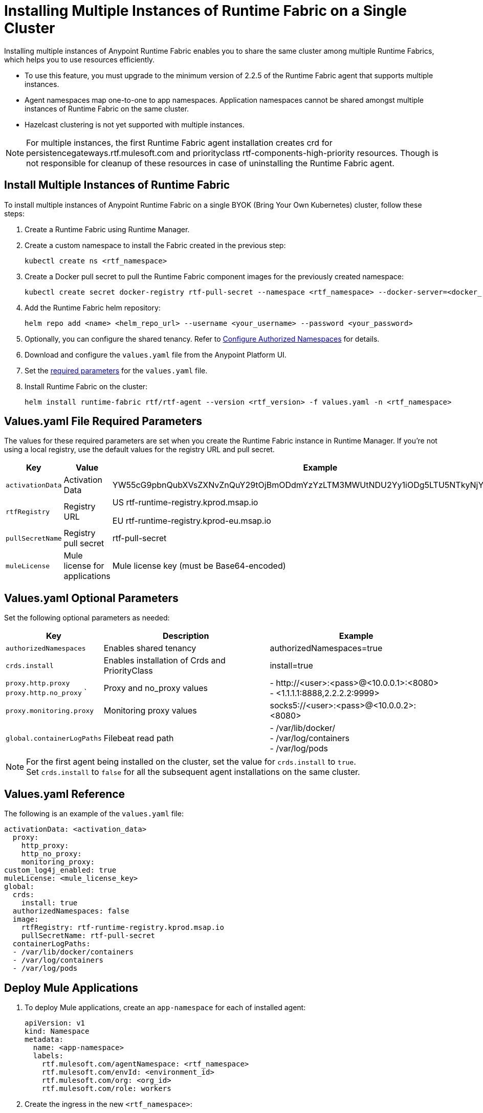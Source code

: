 = Installing Multiple Instances of Runtime Fabric on a Single Cluster

Installing multiple instances of Anypoint Runtime Fabric enables you to share the same cluster among multiple Runtime Fabrics, which helps you to use resources efficiently.

* To use this feature, you must upgrade to the minimum version of 2.2.5 of the Runtime Fabric agent that supports multiple instances.
* Agent namespaces map one-to-one to app namespaces. Application namespaces cannot be shared amongst multiple instances of Runtime Fabric on the same cluster.
* Hazelcast clustering is not yet supported with multiple instances.

[NOTE]
For multiple instances, the first Runtime Fabric agent installation creates crd for persistencegateways.rtf.mulesoft.com and priorityclass rtf-components-high-priority resources. Though is not responsible for cleanup of these resources in case of uninstalling the Runtime Fabric agent.

== Install Multiple Instances of Runtime Fabric

To install multiple instances of Anypoint Runtime Fabric on a single BYOK (Bring Your Own Kubernetes) cluster, follow these steps:

. Create a Runtime Fabric using Runtime Manager.
. Create a custom namespace to install the Fabric created in the previous step:
+ 
----
kubectl create ns <rtf_namespace>
----
[start=3]
. Create a Docker pull secret to pull the Runtime Fabric component images for the previously created namespace: 
+
----
kubectl create secret docker-registry rtf-pull-secret --namespace <rtf_namespace> --docker-server=<docker_registry_url> --docker-username=<docker_registry_username> --docker-password=<docker_ registry_password>
----
[start=4]
. Add the Runtime Fabric helm repository: 
+
----
helm repo add <name> <helm_repo_url> --username <your_username> --password <your_password>
----
[start=5]
. Optionally, you can configure the shared tenancy. Refer to <<configure-namespaces,Configure Authorized Namespaces>> for details. 
. Download and configure the `values.yaml` file from the Anypoint Platform UI.
. Set the <<required-parameters,required parameters>> for the `values.yaml` file.
. Install Runtime Fabric on the cluster:
+
----
helm install runtime-fabric rtf/rtf-agent --version <rtf_version> -f values.yaml -n <rtf_namespace>
----

== Values.yaml File Required Parameters
The values for these required parameters are set when you create the Runtime Fabric instance in Runtime Manager. If you’re not using a local registry, use the default values for the registry URL and pull secret. 

[%header%autowidth.spread]
|===
| Key | Value | Example
| `activationData` | Activation Data | YW55cG9pbnQubXVsZXNvZnQuY29tOjBmODdmYzYzLTM3MWUtNDU2Yy1iODg5LTU5NTkyNjYyZjUxZQ==
| `rtfRegistry` | Registry URL  | US rtf-runtime-registry.kprod.msap.io

EU
rtf-runtime-registry.kprod-eu.msap.io
| `pullSecretName` | Registry pull secret | rtf-pull-secret
| `muleLicense` | Mule license for applications | Mule license key (must be Base64-encoded)
|===

[[required-parameters]]
== Values.yaml Optional Parameters
Set the following optional parameters as needed: 

[%header%autowidth.spread]
|===
| Key | Description | Example
| `authorizedNamespaces` | Enables shared tenancy | authorizedNamespaces=true
| `crds.install` | Enables installation of Crds and PriorityClass  | install=true
| `proxy.http.proxy` +
`proxy.http.no_proxy`
` | Proxy and no_proxy values | - +http://<user>:<pass>@<10.0.0.1>:<8080>+ +
- <1.1.1.1:8888,2.2.2.2:9999>
|`proxy.monitoring.proxy` |Monitoring proxy values | socks5://<user>:<pass>@<10.0.0.2>:<8080>
|`global.containerLogPaths` | Filebeat read path | - /var/lib/docker/ +
 - /var/log/containers +
 - /var/log/pods
|===

[NOTE]
For the first agent being installed on the cluster, set the value for `crds.install` to `true`. +
Set `crds.install` to `false` for all the subsequent agent installations on the same cluster.

== Values.yaml Reference
The following is an example of the `values.yaml` file:

----
activationData: <activation_data>
  proxy:
    http_proxy:
    http_no_proxy:
    monitoring_proxy:
custom_log4j_enabled: true
muleLicense: <mule_license_key>
global:
  crds:
    install: true
  authorizedNamespaces: false
  image:
    rtfRegistry: rtf-runtime-registry.kprod.msap.io
    pullSecretName: rtf-pull-secret
  containerLogPaths:
  - /var/lib/docker/containers
  - /var/log/containers
  - /var/log/pods
----


== Deploy Mule Applications

. To deploy Mule applications, create an `app-namespace` for each of installed agent: 
+
----
apiVersion: v1
kind: Namespace
metadata:
  name: <app-namespace>
  labels:
    rtf.mulesoft.com/agentNamespace: <rtf_namespace>
    rtf.mulesoft.com/envId: <environment_id>
    rtf.mulesoft.com/org: <org_id>
    rtf.mulesoft.com/role: workers
----
[start=2]
. Create the ingress in the new `<rtf_namespace>`: +
----
apiVersion: networking.k8s.io/v1
kind: Ingress
metadata:
  name: rtf-ingress
  namespace: <rtf_namespace>
  annotations:
    nginx.ingress.kubernetes.io/ssl-redirect: "false"
    nginx.ingress.kubernetes.io/rewrite-target: /$2
spec:
  ingressClassName: rtf-nginx
  rules:
    - host: "testrtf.com"
      http:
        paths:
          - pathType: Prefix
            path: "/app-name(/|$)(.*)"
            backend:
              service:    
                name: service
                port:
                  name: service-port
----

Use a different host name per `<rtf_namespace>`. If multiple ingresses define different paths for the same host, the ingress controller merges the definitions.  As a result, Mule applications with the same name are not accessible, which causes a k8s issue, not a Runtime Fabric issue.

[[configure-namespaces]]
== (Optional) Configure Authorized Namespaces
You can optionally configure authorized namespaces, which enables you to deploy Runtime Fabric alongside other services in a Kubernetes cluster.

You must create the `authorized-namespaces` ConfigMap file before installing Runtime Fabric for the Runtime Fabric namespace. Additionally, you must name the `ConfigMap`, `authorized-namespaces`. The following example shows a `ConfigMap` file:
----
apiVersion: v1
kind: ConfigMap
metadata:
  name: authorized-namespaces
  namespace: <rtf_namespace>
data:
  APPLICATION_NAMESPACE_1: "<app_namespace_1>"
  APPLICATION_NAMESPACE_2: "<app_namespace_1>
----

The `rtf:resource-metrics-collector` ClusterRole has cluster-wide permissions to `get` and `list nodes`, pods, and namespaces and has `watch` permissions for nodes. The role ClusterRole is defined as follows:
The following example shows a ClusterRole role:
----
apiVersion: rbac.authorization.k8s.io/v1
kind: ClusterRole
metadata:
  name: rtf:resource-metrics-collector
  labels:
    {{- include "labels.standard" . | nindent 4 }}
rules:
  - apiGroups: [""]
    resources: ["nodes", "pods", "namespaces"]
    verbs: ["list", "get"]
  - apiGroups: [""]
    resources: ["nodes"]
    verbs: ["watch"]
----
=== Configure Additional Namespaces

To configure an additional namespace for application deployments and then add the necessary labels to the namespace, follow these steps:

. Create a YAML file with the following contents:
+
----
apiVersion: v1
kind: Namespace
metadata:
  name: <app-namespace>
  labels:
    rtf.mulesoft.com/agentNamespace: <rtf_namespace>
    rtf.mulesoft.com/envId: <environment_id>
    rtf.mulesoft.com/org: <org_id>
    rtf.mulesoft.com/role: workers
----
[start=2]
. Apply the previously created file:
+
----
kubectl apply -f <filename>.yaml
----
[start=3]
. Repeat Steps 1 and 2 to add as many namespaces as you need.
. Create the `RoleBinding` for the Runtime Fabric agent `ClusterRole` that includes the Runtime Fabric agent `ServiceAccount` by applying the following configuration in your additional namespace:

+
----
kind: RoleBinding
apiVersion: rbac.authorization.k8s.io/v1
metadata:
  name: <rb_name>
  namespace: <app_namespace>
subjects:
  - kind: ServiceAccount
    name: rtf-agent
    namespace: <rtf_namespace>
roleRef:
  kind: ClusterRole
  name: rtf:agent-<rtf_namespace>
  apiGroup: rbac.authorization.k8s.io
----

== See Also
xref:install-index.adoc[]
